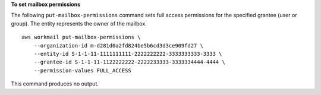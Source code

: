 **To set mailbox permissions**

The following ``put-mailbox-permissions`` command sets full access permissions for the specified grantee (user or group). The entity represents the owner of the mailbox. ::

    aws workmail put-mailbox-permissions \
        --organization-id m-d281d0a2fd824be5b6cd3d3ce909fd27 \
        --entity-id S-1-1-11-1111111111-2222222222-3333333333-3333 \
        --grantee-id S-1-1-11-1122222222-2222233333-3333334444-4444 \
        --permission-values FULL_ACCESS

This command produces no output.
